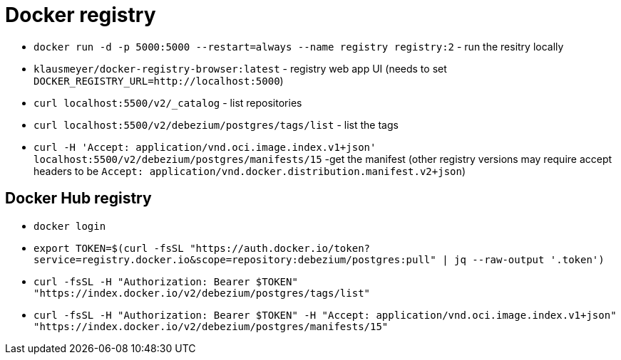 = Docker registry

* `docker run -d -p 5000:5000 --restart=always --name registry registry:2` - run the resitry locally
* `klausmeyer/docker-registry-browser:latest` - registry web app UI (needs to set `DOCKER_REGISTRY_URL=http://localhost:5000`)
* `curl localhost:5500/v2/_catalog` - list repositories
* `curl localhost:5500/v2/debezium/postgres/tags/list` - list the tags
* `curl -H 'Accept: application/vnd.oci.image.index.v1+json' localhost:5500/v2/debezium/postgres/manifests/15` -get the manifest (other registry versions may require accept headers to be `Accept: application/vnd.docker.distribution.manifest.v2+json`)

== Docker Hub registry

* `docker login`
* `export TOKEN=$(curl -fsSL "https://auth.docker.io/token?service=registry.docker.io&scope=repository:debezium/postgres:pull" | jq --raw-output '.token')`
* `curl -fsSL -H "Authorization: Bearer $TOKEN" "https://index.docker.io/v2/debezium/postgres/tags/list"`
* `curl -fsSL -H "Authorization: Bearer $TOKEN" -H "Accept: application/vnd.oci.image.index.v1+json" "https://index.docker.io/v2/debezium/postgres/manifests/15"`

